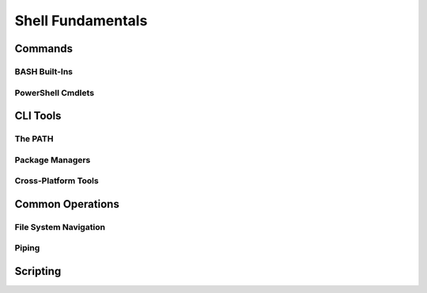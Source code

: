 ==================
Shell Fundamentals
==================

Commands
========

BASH Built-Ins
--------------

PowerShell Cmdlets
------------------

CLI Tools
=========

The PATH
--------

Package Managers
----------------

Cross-Platform Tools
--------------------

Common Operations
=================

File System Navigation
----------------------

Piping
------

Scripting
=========

